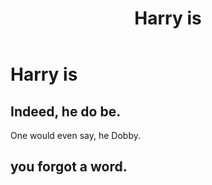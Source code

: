 #+TITLE: Harry is

* Harry is
:PROPERTIES:
:Author: helpmepleaseandtha
:Score: 0
:DateUnix: 1614288680.0
:DateShort: 2021-Feb-26
:FlairText: Request
:END:

** Indeed, he do be.

One would even say, he Dobby.
:PROPERTIES:
:Author: White_fri2z
:Score: 6
:DateUnix: 1614295824.0
:DateShort: 2021-Feb-26
:END:


** you forgot a word.
:PROPERTIES:
:Author: Ash_Lestrange
:Score: 7
:DateUnix: 1614289653.0
:DateShort: 2021-Feb-26
:END:

